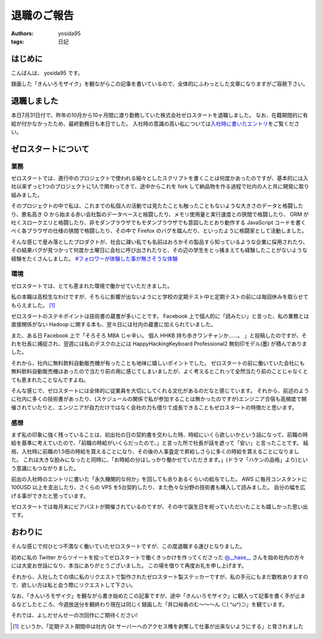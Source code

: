 退職のご報告
============

:authors: yosida95
:tags: 日記

はじめに
--------

こんばんは、 yosida95 です。

録画した「きんいろモザイク」を観ながらこの記事を書いているので、全体的にふわっとした文章になりますがご容赦下さい。

退職しました
------------

本日7月31日付で、昨年の10月から10ヶ月間に渡り勤務していた株式会社ゼロスタートを退職しました。
なお、在籍期間的に有給が付かなかったため、最終勤務日も本日でした。
入社時の意識の高い私については\ `入社時に書いたエントリ <{filename}/2012/10/13/222109.rst>`_\ をご覧ください。


ゼロスタートについて
--------------------

業務
~~~~

ゼロスタートでは、進行中のプロジェクトで使われる細々としたスクリプトを書くことは何度かあったのですが、基本的には入社以来ずっと1つのプロジェクトに1人で関わってきて、途中からこれを fork して納品物を作る過程で社内の人と共に開発に取り組みました。

そのプロジェクトの中で私は、これまでの私個人の活動では見たたことも触ったこともないような大きさのデータと格闘したり、悪名高き O から始まる赤い会社製のデータベースと格闘したり、メモリ使用量と実行速度との狭間で格闘したり、 ORM が吐くスロークエリと格闘したり、非モダンブラウザでもモダンブラウザでも意図したとおり動作する JavaScript コードを書くべく各ブラウザの仕様の狭間で格闘したり、その中で Firefox のバグを踏んだり、といったように格闘家として活動しました。

そんな感じで産み落としたプロダクトが、社会に疎い私でも名前はおろかその製品すら知っているような企業に採用されたり、その結果バグが見つかって何度か土曜日に会社に呼び出されたりと、その辺の学生をとっ捕まえても経験したことがないような経験をたくさんしました。
`#フォロワーが体験した事が無さそうな体験 <https://twitter.com/search?q=%23%E3%83%95%E3%82%A9%E3%83%AD%E3%83%AF%E3%83%BC%E3%81%8C%E4%BD%93%E9%A8%93%E3%81%97%E3%81%9F%E4%BA%8B%E3%81%8C%E7%84%A1%E3%81%95%E3%81%9D%E3%81%86%E3%81%AA%E4%BD%93%E9%A8%93>`__

環境
~~~~

ゼロスタートでは、とても恵まれた環境で働かせていただきました。

私の本職は高校生なわけですが、そちらに影響が出ないようにと学校の定期テスト中と定期テストの前には毎回休みを取らせてもらえました。 [#test-leave]_

ゼロスタートのステキポイントは技術書の蔵書が多いことです。
Facebook 上で個人的に「読みたい」と言った、私の業務とは直接関係がない Hadoop に関する本も、翌々日には社内の蔵書に加えられていました。

また、ある日 Facebook 上で「そろそろ MBA じゃ辛い。 個人 HHKB 持ち歩きワンチャンか……。 」と投稿したのですが、それを社長に捕捉され、翌週には私のデスクの上には HappyHackingKeyboard Professional2 無刻印モデル(墨) が積んでありました。

それから、社内に無料飲料自動販売機が有ったことも地味に嬉しいポイントでした。
ゼロスタートの前に働いていた会社にも無料飲料自動販売機はあったので当たり前の用に感じてしまいましたが、よく考えるとこれって全然当たり前のことじゃなくとても恵まれたことなんですよね。

そんな感じで、ゼロスタートには全体的に従業員を大切にしてくれる文化があるのだなと感じています。
それから、前述のように社内に多くの技術書があったり、(スケジュールの関係で私が参加することは無かったのですが)エンジニア合宿も高頻度で開催されていたりと、エンジニアが自力だけではなく会社の力も借りて成長できることもゼロスタートの特徴だと思います。

感想
~~~~

まず私の印象に強く残っていることは、初出社の日の契約書を交わした時、時給にいくら欲しいかという話になって、前職の時給を基準に考えていたので、「前職の時給がいくらだったので、」と言った所で社長が話を遮って「安い」と言ったことです。
結局、入社時に前職の1.5倍の時給を貰えることになり、その後の人事査定で昇給しさらに多くの時給を貰えることになりました。
これは大きな励みになったと同時に、「お時給の分はしっかり働かせていただきます。」(ドラマ「ハケンの品格」より)という意識にもつながりました。

前出の入社時のエントリに書いた「永久機関的な何か」を回しても余りあるくらいの給与でした。
AWS に毎月コンスタントに 100USD 以上を支出したり、さくらの VPS を5台契約したり、また色々な分野の技術書も購入して読みました。
自分の幅を広げる事ができたと思っています。

ゼロスタートでは毎月末にビアバストが開催されているのですが、その中で誕生日を祝っていただいたことも嬉しかった思い出です。

.. raw:: html

    <blockquote class="twitter-tweet" lang="en"><p lang="ja" dir="ltr">うわーい♡ゼロスタートは毎月恒例のビアバストでルンルンモードでございます！ <a href="https://twitter.com/yosida95">@yosida95</a> くん！お誕生日おめでとう(((o(*ﾟ▽ﾟ*)o))) <a href="http://t.co/MLaV5J0odH">pic.twitter.com/MLaV5J0odH</a></p>&mdash; 藤崎英恵 (@fujisakidesu) <a href="https://twitter.com/fujisakidesu/status/350179282171097088">June 27, 2013</a></blockquote>

    <div id="fb-root"></div><script>(function(d, s, id) {  var js, fjs = d.getElementsByTagName(s)[0];  if (d.getElementById(id)) return;  js = d.createElement(s); js.id = id;  js.src = "//connect.facebook.net/ja_JP/sdk.js#xfbml=1&version=v2.3";  fjs.parentNode.insertBefore(js, fjs);}(document, 'script', 'facebook-jssdk'));</script><div class="fb-post" data-href="https://www.facebook.com/zerostart.inc/photos/a.173420562689002.39471.116174491746943/587741741256880/?type=3" data-width="500"><div class="fb-xfbml-parse-ignore"><blockquote cite="https://www.facebook.com/zerostart.inc/photos/a.173420562689002.39471.116174491746943/587741741256880/?type=3"><p>&#x30bc;&#x30ed;&#x30b9;&#x30bf;&#x30fc;&#x30c8;&#x306f;&#x305f;&#x3060;&#x3044;&#x307e;&#x6bce;&#x6708;&#x6052;&#x4f8b;&#x306e;&#x30d3;&#x30a2;&#x30d0;&#x30b9;&#x30c8;&#x958b;&#x50ac;&#x4e2d;&#x3067;&#x3059;&#x2661;&#x4eca;&#x6708;&#x306f;&#x671f;&#x5f85;&#x306e;&#x8d85;&#x82e5;&#x624b;&#x30eb;&#x30fc;&#x30ad;&#x30fc;&#x306e;&#x3053;&#x3046;&#x3078;&#x3044;&#x541b;&#x304c;&#x304a;&#x8a95;&#x751f;&#x65e5;&#xff01;&#xff01;&#xff01;&#x307e;&#x3060;&#x672a;&#x6210;&#x5e74;&#x306a;&#x3093;&#x3066;&#x30fb;&#x30fb;&#x30fb;&#x306a;&#x3093;&#x3068;&#x3082;&#x7fa8;&#x307e;&#x3057;&#x3044;&#x3067;&#x3059;&#x266a;&#x304a;&#x3081;&#x3067;&#x3068;&#x3046;&#x3054;&#x3056;&#x3044;&#x307e;&#x3059;(*&#xb4;&#x3c9;&#xff40;*)</p>Posted by <a href="https://www.facebook.com/zerostart.inc/">株式会社ゼロスタート</a> on&nbsp;<a href="https://www.facebook.com/zerostart.inc/photos/a.173420562689002.39471.116174491746943/587741741256880/?type=3">2013年6月27日</a></blockquote></div></div>

おわりに
--------

そんな感じで何ひとつ不満なく働いていたゼロスタートですが、この度退職する運びとなりました。

初めに私の Twitter からツイートを拾ってゼロスタートで働くきっかけを作ってくださった `@\_\_hase\_\_ <https://twitter.com/__hase__>`__ さんを始め社内の方々には大変お世話になり、本当にありがとうございました。
この場を借りて再度お礼を申し上げます。

それから、入社したての頃に私のリクエストで製作されたゼロスタート製ステッカーですが、私の手元にもまだ数枚ありますので、欲しい方は私と会う際にリクエストして下さい。

なお、「きんいろモザイク」を観ながら書き始めたこの記事ですが、途中「きんいろモザイク」に観入って記事を書く手が止まるなどしたところ、今週放送分を観終わり現在は同じく録画した「\ 井口裕香\ のむ〜〜〜ん ⊂( ^ω^)⊃」を観ています。

それでは、よしだせんせーの次回作にご期待ください!

.. [#test-leave] というか、「定期テスト期間中は社内 Git サーバーへのアクセス権を剥奪して仕事が出来ないようにする」と脅されました
